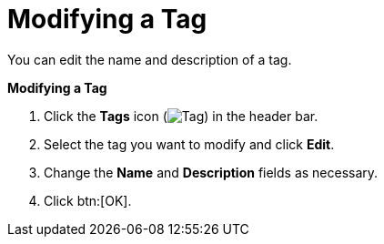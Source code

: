 :_content-type: PROCEDURE
[id="Modifying_a_tag"]
= Modifying a Tag

You can edit the name and description of a tag.

*Modifying a Tag*

. Click the *Tags* icon (image:images/Tag.png[title="Tags icon"]) in the header bar.
. Select the tag you want to modify and click *Edit*.
. Change the *Name* and *Description* fields as necessary.
. Click btn:[OK].


